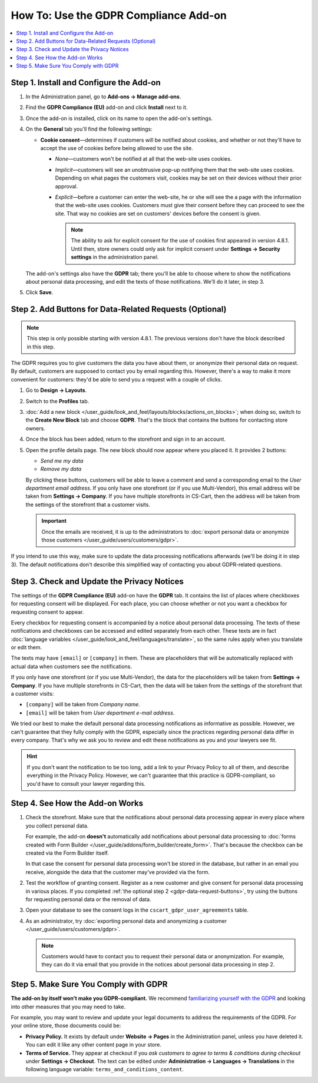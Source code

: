 **************************************
How To: Use the GDPR Compliance Add-on
**************************************

.. contents::
   :backlinks: none
   :local:

========================================
Step 1. Install and Configure the Add-on
========================================

#. In the Administration panel, go to **Add-ons → Manage add-ons**.

#. Find the **GDPR Compliance (EU)** add-on and click **Install** next to it.

   .. image:: img/gdpr-addon.png
       :align: center
       :alt: The GDPR Compliance add-on first appeared in CS-Cart and Multi-Vendor 4.7.4.

#. Once the add-on is installed, click on its name to open the add-on's settings.

#. On the **General** tab you'll find the following settings:

   * **Cookie consent**—determines if customers will be notified about cookies, and whether or not they'll have to accept the use of cookies before being allowed to use the site.

     * *None*—customers won't be notified at all that the web-site uses cookies.

     * *Implicit*—customers will see an unobtrusive pop-up notifying them that the web-site uses cookies. Depending on what pages the customers visit, cookies may be set on their devices without their prior approval.

     * *Explicit*—before a customer can enter the web-site, he or she will see the a page with the information that the web-site uses cookies. Customers must give their consent before they can proceed to see the site. That way no cookies are set on customers' devices before the consent is given.

       .. note::

           The ability to ask for explicit consent for the use of cookies first appeared in version 4.8.1. Until then, store owners could only ask for implicit consent under **Settings → Security settings** in the administration panel.

   .. image:: img/gdpr-cookies.png
       :align: center
       :alt: The ability to ask for explicit consent for cookies first appeared in version 4.8.1.

   The add-on's settings also have the **GDPR** tab; there you'll be able to choose where to show the notifications about personal data processing, and edit the texts of those notifications. We'll do it later, in step 3.

#. Click **Save**.

.. _gdpr-data-request-buttons:

========================================================
Step 2. Add Buttons for Data-Related Requests (Optional)
========================================================

.. note::

    This step is only possible starting with version 4.8.1. The previous versions don't have the block described in this step.

The GDPR requires you to give customers the data you have about them, or anonymize their personal data on request. By default, customers are supposed to contact you by email regarding this. However, there's a way to make it more convenient for customers: they'd be able to send you a request with a couple of clicks.

#. Go to **Design → Layouts**.

#. Switch to the **Profiles** tab.

#. :doc:`Add a new block </user_guide/look_and_feel/layouts/blocks/actions_on_blocks>`; when doing so, switch to the **Create New Block** tab and choose **GDPR**. That's the block that contains the buttons for contacting store owners.

   .. image:: img/gdpr-block.png
       :align: center
       :alt: Adding a block with GDPR data-related buttons.

#. Once the block has been added, return to the storefront and sign in to an account.

#. Open the profile details page. The new block should now appear where you placed it. It provides 2 buttons:

   * *Send me my data*

   * *Remove my data*

   By clicking these buttons, customers will be able to leave a comment and send a corresponding email to the *User department email address*. If you only have one storefront (or if you use Multi-Vendor), this email address will be taken from **Settings → Company**. If you have multiple storefronts in CS-Cart, then the address will be taken from the settings of the storefront that a customer visits.

   .. important::

       Once the emails are received, it is up to the administrators to :doc:`export personal data or anonymize those customers </user_guide/users/customers/gdpr>`.

   .. image:: img/gdpr-buttons.png
       :align: center
       :alt: The buttons for requesting personal data or its removal as they appear on the storefrnot.

If you intend to use this way, make sure to update the data processing notifications afterwards (we'll be doing it in step 3). The default notifications don't describe this simplified way of contacting you about GDPR-related questions.

============================================
Step 3. Check and Update the Privacy Notices
============================================

The settings of the **GDPR Compliance (EU)** add-on have the **GDPR** tab. It contains the list of places where checkboxes for requesting consent will be displayed. For each place, you can choose whether or not you want a checkbox for requesting consent to appear.

.. image:: img/gdpr-checkboxes.png
    :align: center
    :alt: The notices about personal data processing can be edited separately from each other.

Every checkbox for requesting consent is accompanied by a notice about personal data processing. The texts of these notifications and checkboxes can be accessed and edited separately from each other. These texts are in fact :doc:`language variables </user_guide/look_and_feel/languages/translate>`, so the same rules apply when you translate or edit them.

The texts may have ``[email]`` or ``[company]`` in them. These are placeholders that will be automatically replaced with actual data when customers see the notifications.

If you only have one storefront (or if you use Multi-Vendor), the data for the placeholders will be taken from **Settings → Company**. If you have multiple storefronts in CS-Cart, then the data will be taken from the settings of the storefront that a customer visits:

* ``[company]`` will be taken from *Company name*.

* ``[email]`` will be taken from *User department e-mail address*.

We tried our best to make the default personal data processing notifications as informative as possible. However, we can't guarantee that they fully comply with the GDPR, especially since the practices regarding personal data differ in every company. That's why we ask you to review and edit these notifications as you and your lawyers see fit.

.. hint::

    If you don't want the notification to be too long, add a link to your Privacy Policy to all of them, and describe everything in the Privacy Policy. However, we can't guarantee that this practice is GDPR-compliant, so you'd have to consult your lawyer regarding this.

================================
Step 4. See How the Add-on Works
================================

#. Check the storefront. Make sure that the notifications about personal data processing appear in every place where you collect personal data.

   .. image:: img/gdpr-storefront.png
       :align: center
       :alt: A notification about personal data processing on the storefront.

   For example, the add-on **doesn't** automatically add notifications about personal data processing to :doc:`forms created with Form Builder </user_guide/addons/form_builder/create_form>`. That's because the checkbox can be created via the Form Builder itself.

   In that case the consent for personal data processing won't be stored in the database, but rather in an email you receive, alongside the data that the customer may've provided via the form.

#. Test the workflow of granting consent. Register as a new customer and give consent for personal data processing in various places. If you completed :ref:`the optional step 2 <gdpr-data-request-buttons>`, try using the buttons for requesting personal data or the removal of data.

#. Open your database to see the consent logs in the ``cscart_gdpr_user_agreements`` table.

   .. image:: img/gdpr-database.png
       :align: center
       :alt: A table in the database that stores customers' consent for personal data processing.

#. As an administrator, try :doc:`exporting personal data and anonymizing a customer </user_guide/users/customers/gdpr>`.

   .. note::

       Customers would have to contact you to request their personal data or anonymization. For example, they can do it via email that you provide in the notices about personal data processing in step 2.

   .. image:: img/gdpr-user.png
       :align: center
       :alt: The personal data of a user in the admin panel.

======================================
Step 5. Make Sure You Comply with GDPR
======================================

**The add-on by itself won't make you GDPR-compliant.** We recommend `familiarizing yourself with the GDPR <http://eur-lex.europa.eu/legal-content/EN/TXT/?uri=uriserv:OJ.L_.2016.119.01.0001.01.ENG&toc=OJ:L:2016:119:TOC>`_ and looking into other measures that you may need to take.

For example, you may want to review and update your legal documents to address the requirements of the GDPR. For your online store, those documents could be:

* **Privacy Policy.** It exists by default under **Website → Pages** in the Administration panel, unless you have deleted it. You can edit it like any other content page in your store.

* **Terms of Service.** They appear at checkout if you *ask customers to agree to terms & conditions during checkout* under **Settings → Checkout**. The text can be edited under **Administration → Languages → Translations** in the following language variable: ``terms_and_conditions_content``.
